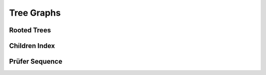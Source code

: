 Tree Graphs
===========


Rooted Trees
------------

.. doxygenfile:: tree/root.hpp
   :project: graphidx


Children Index
--------------

.. doxygenfile:: idx/children.hpp
   :project: graphidx


Prüfer Sequence
---------------

.. doxygenfile:: tree/prufer.hpp
   :project: graphidx
